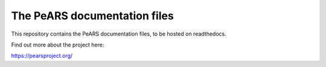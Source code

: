 The PeARS documentation files
=============================

This repository contains the PeARS documentation files, to be hosted on readthedocs.

Find out more about the project here:

https://pearsproject.org/

